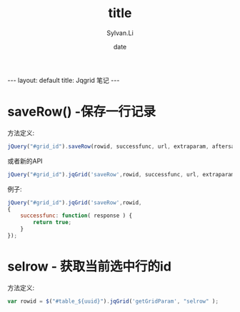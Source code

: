 #+STARTUP:showall
#+TITLE:title
#+DATE:date
#+AUTHOR:Sylvan.Li
#+EMAIL:sylvan9527@gmail.com
#+STYLE:<link ref="stylesheet" type="text/css" href="../stylesheet/worg.css">
#+OPTIONS: ^:{}

#+BEGIN_HTML
---
layout: default
title: Jqgrid 笔记
---
#+END_HTML

* saveRow() -保存一行记录
  
方法定义:

#+BEGIN_SRC javascript
jQuery("#grid_id").saveRow(rowid, successfunc, url, extraparam, aftersavefunc,errorfunc, afterrestorefunc);
#+END_SRC
或者新的API
#+BEGIN_SRC javascript
jQuery("#grid_id").jqGrid('saveRow',rowid, successfunc, url, extraparam, aftersavefunc,errorfunc, afterrestorefunc);
#+END_SRC

例子:
#+BEGIN_SRC javascript
jQuery("#grid_id").jqGrid('saveRow',rowid, 
{ 
    successfunc: function( response ) {
        return true; 
    }
});
#+END_SRC

* selrow - 获取当前选中行的id

方法定义:
#+BEGIN_SRC javascript
var rowid = $("#table_${uuid}").jqGrid('getGridParam', "selrow" );
#+END_SRC
